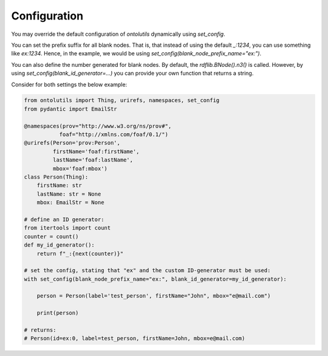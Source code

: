 .. _configuration:

Configuration
=============

You may override the default configuration of `ontolutils` dynamically using `set_config`.

You can set the prefix suffix for all blank nodes. That is, that instead of using the default `_:1234`,
you can use something like `ex:1234`. Hence, in the example, we would be using `set_config(blank_node_prefix_name="ex:")`.

You can also define the number generated for blank nodes. By default, the `rdflib.BNode().n3()` is called. However,
by using `set_config(blank_id_generator=...)` you can provide your own function that returns a string.

Consider for both settings the below example:

.. code-block:: python

    from ontolutils import Thing, urirefs, namespaces, set_config
    from pydantic import EmailStr

    @namespaces(prov="http://www.w3.org/ns/prov#",
               foaf="http://xmlns.com/foaf/0.1/")
    @urirefs(Person='prov:Person',
             firstName='foaf:firstName',
             lastName='foaf:lastName',
             mbox='foaf:mbox')
    class Person(Thing):
        firstName: str
        lastName: str = None
        mbox: EmailStr = None

    # define an ID generator:
    from itertools import count
    counter = count()
    def my_id_generator():
        return f"_:{next(counter)}"

    # set the config, stating that "ex" and the custom ID-generator must be used:
    with set_config(blank_node_prefix_name="ex:", blank_id_generator=my_id_generator):

        person = Person(label='test_person', firstName="John", mbox="e@mail.com")

        print(person)

    # returns:
    # Person(id=ex:0, label=test_person, firstName=John, mbox=e@mail.com)
